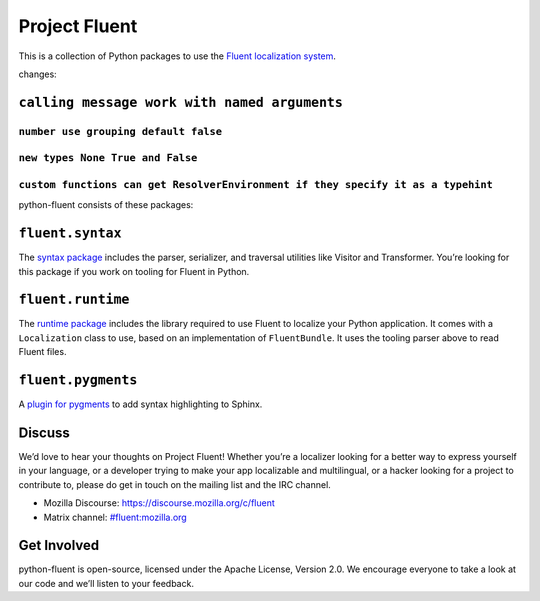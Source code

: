 Project Fluent
==============

This is a collection of Python packages to use the `Fluent localization
system <http://projectfluent.org/>`__.


changes:

``calling message work with named arguments``
---------------------------------------------




``number use grouping default false``
____________________________________
``new types None True and False``
__________________________________
``custom functions can get ResolverEnvironment if they specify it as a typehint``
_________________________________________________________________________________

python-fluent consists of these packages:

``fluent.syntax``
-----------------

The `syntax package <fluent.syntax>`_ includes the parser, serializer, and traversal
utilities like Visitor and Transformer. You’re looking for this package
if you work on tooling for Fluent in Python.

``fluent.runtime``
------------------

The `runtime package <fluent.runtime>`__ includes the library required to use Fluent to localize
your Python application. It comes with a ``Localization`` class to use,
based on an implementation of ``FluentBundle``. It uses the tooling parser above
to read Fluent files.

``fluent.pygments``
-------------------

A `plugin for pygments <fluent.pygments>`_ to add syntax highlighting to Sphinx.

Discuss
-------

We’d love to hear your thoughts on Project Fluent! Whether you’re a
localizer looking for a better way to express yourself in your language,
or a developer trying to make your app localizable and multilingual, or
a hacker looking for a project to contribute to, please do get in touch
on the mailing list and the IRC channel.

-  Mozilla Discourse: https://discourse.mozilla.org/c/fluent
-  Matrix channel:
   `#fluent:mozilla.org <https://chat.mozilla.org/#/room/#fluent:mozilla.org>`__

Get Involved
------------

python-fluent is open-source, licensed under the Apache License, Version
2.0. We encourage everyone to take a look at our code and we’ll listen
to your feedback.

